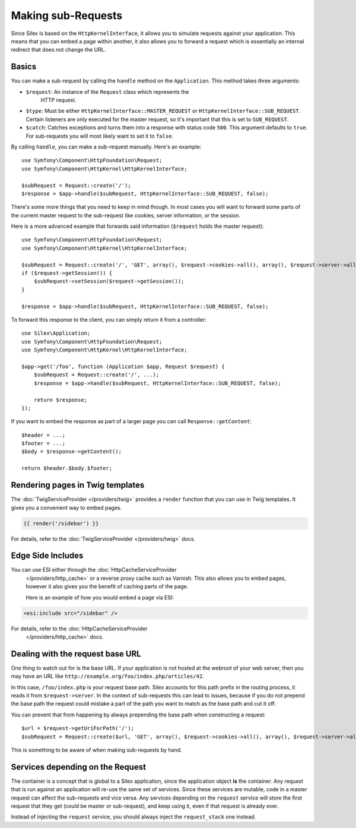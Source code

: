 Making sub-Requests
===================

Since Silex is based on the ``HttpKernelInterface``, it allows you to simulate
requests against your application. This means that you can embed a page within
another, it also allows you to forward a request which is essentially an
internal redirect that does not change the URL.

Basics
------

You can make a sub-request by calling the ``handle`` method on the
``Application``. This method takes three arguments:

* ``$request``: An instance of the ``Request`` class which represents the
   HTTP request.

* ``$type``: Must be either ``HttpKernelInterface::MASTER_REQUEST`` or
  ``HttpKernelInterface::SUB_REQUEST``. Certain listeners are only executed for
  the master request, so it's important that this is set to ``SUB_REQUEST``.

* ``$catch``: Catches exceptions and turns them into a response with status code
  ``500``. This argument defaults to ``true``. For sub-requests you will most
  likely want to set it to ``false``.

By calling ``handle``, you can make a sub-request manually. Here's an example::

    use Symfony\Component\HttpFoundation\Request;
    use Symfony\Component\HttpKernel\HttpKernelInterface;

    $subRequest = Request::create('/');
    $response = $app->handle($subRequest, HttpKernelInterface::SUB_REQUEST, false);

There's some more things that you need to keep in mind though. In most cases
you will want to forward some parts of the current master request to the
sub-request like cookies, server information, or the session.

Here is a more advanced example that forwards said information (``$request``
holds the master request)::

    use Symfony\Component\HttpFoundation\Request;
    use Symfony\Component\HttpKernel\HttpKernelInterface;

    $subRequest = Request::create('/', 'GET', array(), $request->cookies->all(), array(), $request->server->all());
    if ($request->getSession()) {
        $subRequest->setSession($request->getSession());
    }

    $response = $app->handle($subRequest, HttpKernelInterface::SUB_REQUEST, false);

To forward this response to the client, you can simply return it from a
controller::

    use Silex\Application;
    use Symfony\Component\HttpFoundation\Request;
    use Symfony\Component\HttpKernel\HttpKernelInterface;

    $app->get('/foo', function (Application $app, Request $request) {
        $subRequest = Request::create('/', ...);
        $response = $app->handle($subRequest, HttpKernelInterface::SUB_REQUEST, false);

        return $response;
    });

If you want to embed the response as part of a larger page you can call
``Response::getContent``::

    $header = ...;
    $footer = ...;
    $body = $response->getContent();

    return $header.$body.$footer;

Rendering pages in Twig templates
---------------------------------

The :doc:`TwigServiceProvider </providers/twig>` provides a ``render``
function that you can use in Twig templates. It gives you a convenient way to
embed pages.

.. code-block:: jinja

    {{ render('/sidebar') }}

For details, refer to the :doc:`TwigServiceProvider </providers/twig>` docs.

Edge Side Includes
------------------

You can use ESI either through the :doc:`HttpCacheServiceProvider
    </providers/http_cache>` or a reverse proxy cache such as Varnish. This also
    allows you to embed pages, however it also gives you the benefit of caching
    parts of the page.

    Here is an example of how you would embed a page via ESI:

.. code-block:: jinja

    <esi:include src="/sidebar" />

For details, refer to the :doc:`HttpCacheServiceProvider
    </providers/http_cache>` docs.

Dealing with the request base URL
---------------------------------

One thing to watch out for is the base URL. If your application is not
hosted at the webroot of your web server, then you may have an URL like
``http://example.org/foo/index.php/articles/42``.

In this case, ``/foo/index.php`` is your request base path. Silex accounts for
this path prefix in the routing process, it reads it from
``$request->server``. In the context of sub-requests this can lead to issues,
because if you do not prepend the base path the request could mistake a part
of the path you want to match as the base path and cut it off.

You can prevent that from happening by always prepending the base path when
constructing a request::

    $url = $request->getUriForPath('/');
    $subRequest = Request::create($url, 'GET', array(), $request->cookies->all(), array(), $request->server->all());

This is something to be aware of when making sub-requests by hand.

Services depending on the Request
---------------------------------

The container is a concept that is global to a Silex application, since the
application object **is** the container. Any request that is run against an
application will re-use the same set of services. Since these services are
mutable, code in a master request can affect the sub-requests and vice versa.
Any services depending on the ``request`` service will store the first request
that they get (could be master or sub-request), and keep using it, even if
that request is already over.

Instead of injecting the ``request`` service, you should always inject the
``request_stack`` one instead.
